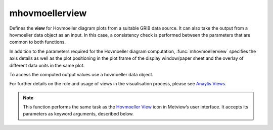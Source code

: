 
mhovmoellerview
=========================

.. container::
    
    .. container:: leftside

        .. image:: /_static/MHOVMOELLERVIEW.png
           :width: 48px

    .. container:: rightside

		Defines the **view** for Hovmoeller diagram plots from a suitable GRIB data source. It can also take the output from a hovmoeller data object as an input. In this case, a consistency check is performed between the parameters that are common to both functions.
		
		In addition to the parameters required for the Hovmoeller diagram computation, :func:`mhovmoellerview` specifies the axis details as well as the plot positioning in the plot frame of the display window/paper sheet and the overlay of different data units in the same plot.
		
		To access the computed output values use a hovmoeller data object.
		
		For further details on the role and usage of views in the visualisation process, please see `Anaylis Views <https://confluence.ecmwf.int/display/METV/Analysis+Views>`_.
		  


		.. note:: This function performs the same task as the `Hovmoeller View <https://confluence.ecmwf.int/display/METV/Hovmoeller+View>`_ icon in Metview’s user interface. It accepts its parameters as keyword arguments, described below.


.. py:function:: mhovmoellerview(**kwargs)
  
    Defines the view for Hovmoeller diagram plots.


    :param type: Specifies the type of the Hovmoeller diagram to be produced. Options are:
		
		* "area_hovm": diagram derived from an input rectangular area
		* "line_hovm": diagram derived from an input transect line.
		* "vertical_hovm": diagram derived from an input rectangular area and a set of levels.
    :type type: {"line_hovm", "area_hovm", "vertical_hovm"}, default: "line_hovm"

    :param line: Specifies the coordinates of a transect line along which the Hovmoeller diagram is calculated in [lat1, lon1, lat2, lon2] format. Enabled when ``type`` is "line_hovm".
    :type line: list[float], default: [0, -180, 0, 180]

    :param area: Specifies the coordinates of the area (as [north, west, south, east]) over which the Hovmoeller diagram is calculated. Enabled when ``type`` is "area_hovm" or "vertical_hovm".
    :type area: list[float], default: [30, -30, -30, 30]

    :param average_direction: Specifies the direction along which the averaging is performed. Options are "north_south" and "east_west". For "north_south" the averaging is weighted by the cosine of the latitudes.
    :type average_direction: {"east_west", "north_south"}, default: "east_west"

    :param time_axis_mode: Specifies the direction of the date/time axis. The options are as follows:
		
		* "user": left/bottom date is taken from ``date_min`` and the right/top date is taken from ``date_max``.
		* "automatic_forwards": date limits are taken from the data and plotted left to right or bottom to top.
		* "automatic_backwards": date limits are taken from the data and plotted right to left or top to bottom. This option has the same effect as "user" with default ``date_min`` and ``date_max``.
    :type time_axis_mode: {"automatic_forwards", "automatic_backwards", "user"}, default: "user"

    :param date_min: Specifies the horizontal date minimum value. Default value "automatic" indicates that the minimum value will be taken from the input data.
    :type date_min: str, default: "automatic"

    :param date_max: Specifies the horizontal date maximum value. Default value "automatic" indicates that the maximum value will be taken from the input data.
    :type date_max: str, default: "automatic"

    :param bottom_level: Specifies the vertical lower limit value, as a pressure level (hPa) or ECMWF model level.
    :type bottom_level: number, default: 1015.0

    :param top_level: Specifies the vertical upper limit value, as a pressure level (hPa) or ECMWF model level.
    :type top_level: number, default: 0.01

    :param swap_axes: By default, the definition of the vertical and horizontal axes of the Hovmoeller diagrams follows pre-defined rules. However, if ``swap_axes`` is set to "yes" then the axes will be swapped around.
    :type swap_axes: {"no", "yes"}, default: "no"

    :param resolution: Used to interpolate the data onto a regular grid, and applies to both the horizontal and vertical axes where appropriate. This parameter is essential for creating a Hovmoeller diagram from satellite data.
    :type resolution: number, default: 1.0

    :param time_axis: Specifies the characteristics of the time-series axis as an :func:`maxis` object to be used in the plotting of the data. The following :func:`maxis` parameters are defined by the application; therefore, users should not change their values directly: ``axis_type`` (set to "date"), ``axis_date_min_value`` and ``axis_date_max_value`` (set according to ``date_min`` and ``date_max``, respectively), and ``axis_orientation``. The ``axis_orientation`` parameter is defined according to the following rules:
		         
		* if the selected input pane is "line_hovm", the value is set to "horizontal".
		* if the selected input pane is "area_hovm" and `average_direction`` is "east_west", the value is set to "horizontal".
		* if the selected input pane is "area_hovm" and ``average_direction`` is "north_south", the value is set to "vertical".
		* if the selected input pane is "vertical_hovm", the value is set to "horizontal".
		However, it is possible to change ``axis_orientation`` value from its calculated default by setting ``swap_axes`` to "yes". This option is not available for "vertical_hovm".
    :type time_axis: :func:`maxis`

    :param geo_axis: Specifies the characteristics of the geographical axis as an :func:`maxis` object to be used in the plotting of the data. The following :func:`maxis` parameters are defined by the application; therefore, users should not change their values directly: ``axis_min_value`` and ``axis_max_value`` (set according to ``line`` or ``area`` ), ``axis_type``, ``axis_tick_label_type`` and ``axis_orientation``. The ``axis_type`` and ``axis_tick_label_type`` parameters are defined according to the following rules:
		
		* if the selected input pane is "line_hovm", ``axis_type`` is set to "geoline".
		* if the selected input pane is "area_hovm" and ``average_direction`` is "east_west", ``axis_type`` is set to "regular" and "axis_tick_label_type`` to "latitude".
		* if the selected input pane is "area_hovm" and ``average_direction`` is "north_south", ``axis_type`` is set to "regular" and ``axis_tick_label_type`` to "longitude".
		Moreover, ``axis_orientation`` parameter is defined according to the following rules:
		
		* if the selected input pane is "line_hovm", the value is set to "vertical".
		* if the selected input pane is "area_hovm" and ``average_direction`` is "east_west", the value is set to "vertical".
		* if the selected input pane is "area_hovm" and ``average_direction`` is "north_south" the value is set to "horizontal"
		However, it is possible to change the ``axis_orientation`` from its calculated default by setting ``swap_axes`` to "Yes".
    :type geo_axis: :func:`maxis`

    :param vertical_axis: Specifies the characteristics of the level-series axis to be used in the plotting of the data. The following :func:`maxis` parameters are defined by the application; therefore, users should  not change their values directly: ``axis_min_value`` and ``axis_max_value`` (set according to the input data set), ``axis_type``, ``axis_tick_label_type`` and ``axis_orientation``.
    :type vertical_axis: :func:`maxis`

    :param vertical_level_type: Specifies if a conversion from model level to pressure level needs to be performed. If it is "pressure" and the input data is specified on ECMWF model levels, the Logarithm of Surface Pressure (LNSP) field should be added to the input data.
    :type vertical_level_type: {"as_in_data", "pressure"}, default: "as_in_data"

    :param vertical_scaling: Specifies the type of the vertical axis .
    :type vertical_scaling: {"linear", "log"}, default: "linear"

    :param subpage_clipping: Clips plot to subpage borders.
    :type subpage_clipping: {"on", "off"}, default: "off"

    :param subpage_x_position: Specifies the X offset of the plot from the left side of the plot frame (any subdivision of the display area). This is expressed as a percentage of the X-dimension of the plot frame.
    :type subpage_x_position: number, default: 12

    :param subpage_y_position: Specifies the Y offset of the plot from the bottom side of the plot frame (any subdivision of the display area). This is expressed as a percentage of the Y-dimension of the plot frame.
    :type subpage_y_position: number, default: 10

    :param subpage_x_length: Specifies the X length of the plot. This is expressed as a percentage of the X-dimension of the plot frame. Hence the sum of this X length plus the X offset cannot exceed 100 (it is advised that it does not exceed 95 since you need some margin on the right for things like axis or map grid labels).
    :type subpage_x_length: number, default: 75

    :param subpage_y_length: Same as ``subpage_x_length`` but for the Y length of the plot.
    :type subpage_y_length: number, default: 80

    :param page_frame: Toggles the plotting of a border line around the plot frame.
    :type page_frame: {"on", "off"}, default: "off"

    :param page_frame_colour: Colour of the page frame.
    :type page_frame_colour: str, default: "charcoal"

    :param page_frame_line_style: Line style of the page frame.
    :type page_frame_line_style: {"solid", "dot", "dash", "chain_dot", "chain_dash"}, default: "solid"

    :param page_frame_thickness: Line thickness of the page frame.
    :type page_frame_thickness: int, default: 2

    :param page_id_line: Toggles the plotting of plot identification line.
    :type page_id_line: {"on", "off"}, default: "off"

    :param page_id_line_user_text: Specifies user text to be added to the plot identification line. Only available when ``page_id_line`` is "on".
    :type page_id_line_user_text: str

    :param subpage_frame: Toggles the plotting of a border line around the plot itself. In most cases you will want this to be left "on". When "off" the sides of the plot not equipped with axis will not be plotted.
    :type subpage_frame: {"on", "off"}, default: "off"

    :param subpage_frame_colour: Colour of the subpage frame.
    :type subpage_frame_colour: str, default: "black"

    :param subpage_frame_line_style: Line style of the subpage frame.
    :type subpage_frame_line_style: {"solid", "dot", "dash", "chain_dot", "chain_dash"}, default: "solid"

    :param subpage_frame_thickness: Line thickness of the subpage frame.
    :type subpage_frame_thickness: int, default: 2

    :param subpage_background_colour: Specifies the colour of the background of the plot (i.e. not affected by visual definitions like contour shadings or lines).
    :type subpage_background_colour: str, default: "white"

    :rtype: :class:`Request`


.. mv-minigallery:: mhovmoellerview


